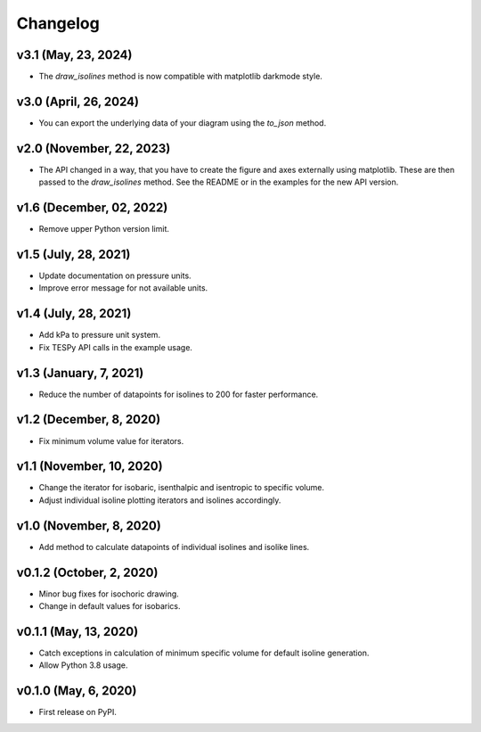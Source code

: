 
Changelog
=========

v3.1 (May, 23, 2024)
--------------------

* The `draw_isolines` method is now compatible with matplotlib darkmode style.

v3.0 (April, 26, 2024)
----------------------

* You can export the underlying data of your diagram using the `to_json` method.

v2.0 (November, 22, 2023)
-------------------------

* The API changed in a way, that you have to create the figure and axes
  externally using matplotlib. These are then passed to the `draw_isolines`
  method. See the README or in the examples for the new API version.

v1.6 (December, 02, 2022)
-------------------------

* Remove upper Python version limit.

v1.5 (July, 28, 2021)
---------------------

* Update documentation on pressure units.
* Improve error message for not available units.

v1.4 (July, 28, 2021)
---------------------

* Add kPa to pressure unit system.
* Fix TESPy API calls in the example usage.

v1.3 (January, 7, 2021)
-----------------------

* Reduce the number of datapoints for isolines to 200 for faster performance.

v1.2 (December, 8, 2020)
------------------------

* Fix minimum volume value for iterators.

v1.1 (November, 10, 2020)
-------------------------

* Change the iterator for isobaric, isenthalpic and isentropic to specific volume.
* Adjust individual isoline plotting iterators and isolines accordingly.

v1.0 (November, 8, 2020)
------------------------

* Add method to calculate datapoints of individual isolines and isolike lines.

v0.1.2 (October, 2, 2020)
-------------------------

* Minor bug fixes for isochoric drawing.
* Change in default values for isobarics.

v0.1.1 (May, 13, 2020)
----------------------

* Catch exceptions in calculation of minimum specific volume for default
  isoline generation.
* Allow Python 3.8 usage.

v0.1.0 (May, 6, 2020)
---------------------

* First release on PyPI.
